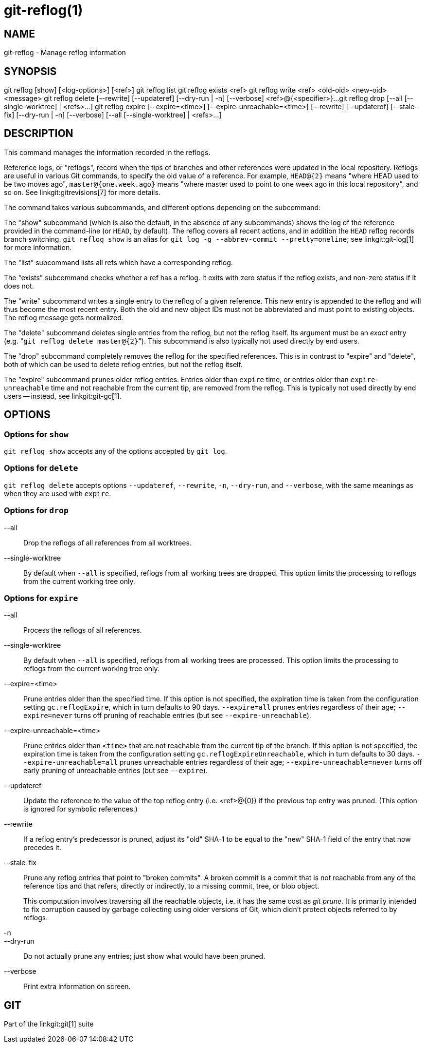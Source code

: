 git-reflog(1)
=============

NAME
----
git-reflog - Manage reflog information


SYNOPSIS
--------
[synopsis]
git reflog [show] [<log-options>] [<ref>]
git reflog list
git reflog exists <ref>
git reflog write <ref> <old-oid> <new-oid> <message>
git reflog delete [--rewrite] [--updateref]
	[--dry-run | -n] [--verbose] <ref>@{<specifier>}...
git reflog drop [--all [--single-worktree] | <refs>...]
git reflog expire [--expire=<time>] [--expire-unreachable=<time>]
	[--rewrite] [--updateref] [--stale-fix]
	[--dry-run | -n] [--verbose] [--all [--single-worktree] | <refs>...]

DESCRIPTION
-----------
This command manages the information recorded in the reflogs.

Reference logs, or "reflogs", record when the tips of branches and
other references were updated in the local repository. Reflogs are
useful in various Git commands, to specify the old value of a
reference. For example, `HEAD@{2}` means "where HEAD used to be two
moves ago", `master@{one.week.ago}` means "where master used to point
to one week ago in this local repository", and so on. See
linkgit:gitrevisions[7] for more details.

The command takes various subcommands, and different options
depending on the subcommand:

The "show" subcommand (which is also the default, in the absence of
any subcommands) shows the log of the reference provided in the
command-line (or `HEAD`, by default). The reflog covers all recent
actions, and in addition the `HEAD` reflog records branch switching.
`git reflog show` is an alias for `git log -g --abbrev-commit
--pretty=oneline`; see linkgit:git-log[1] for more information.

The "list" subcommand lists all refs which have a corresponding reflog.

The "exists" subcommand checks whether a ref has a reflog.  It exits
with zero status if the reflog exists, and non-zero status if it does
not.

The "write" subcommand writes a single entry to the reflog of a given
reference. This new entry is appended to the reflog and will thus become
the most recent entry. Both the old and new object IDs must not be
abbreviated and must point to existing objects. The reflog message gets
normalized.

The "delete" subcommand deletes single entries from the reflog, but
not the reflog itself. Its argument must be an _exact_ entry (e.g. "`git
reflog delete master@{2}`"). This subcommand is also typically not used
directly by end users.

The "drop" subcommand completely removes the reflog for the specified
references. This is in contrast to "expire" and "delete", both of which
can be used to delete reflog entries, but not the reflog itself.

The "expire" subcommand prunes older reflog entries. Entries older
than `expire` time, or entries older than `expire-unreachable` time
and not reachable from the current tip, are removed from the reflog.
This is typically not used directly by end users -- instead, see
linkgit:git-gc[1].

OPTIONS
-------

Options for `show`
~~~~~~~~~~~~~~~~~~

`git reflog show` accepts any of the options accepted by `git log`.


Options for `delete`
~~~~~~~~~~~~~~~~~~~~

`git reflog delete` accepts options `--updateref`, `--rewrite`, `-n`,
`--dry-run`, and `--verbose`, with the same meanings as when they are
used with `expire`.

Options for `drop`
~~~~~~~~~~~~~~~~~~

--all::
	Drop the reflogs of all references from all worktrees.

--single-worktree::
	By default when `--all` is specified, reflogs from all working
	trees are dropped. This option limits the processing to reflogs
	from the current working tree only.


Options for `expire`
~~~~~~~~~~~~~~~~~~~~

--all::
	Process the reflogs of all references.

--single-worktree::
	By default when `--all` is specified, reflogs from all working
	trees are processed. This option limits the processing to reflogs
	from the current working tree only.

--expire=<time>::
	Prune entries older than the specified time. If this option is
	not specified, the expiration time is taken from the
	configuration setting `gc.reflogExpire`, which in turn
	defaults to 90 days. `--expire=all` prunes entries regardless
	of their age; `--expire=never` turns off pruning of reachable
	entries (but see `--expire-unreachable`).

--expire-unreachable=<time>::
	Prune entries older than `<time>` that are not reachable from
	the current tip of the branch. If this option is not
	specified, the expiration time is taken from the configuration
	setting `gc.reflogExpireUnreachable`, which in turn defaults
	to 30 days. `--expire-unreachable=all` prunes unreachable
	entries regardless of their age; `--expire-unreachable=never`
	turns off early pruning of unreachable entries (but see
	`--expire`).

--updateref::
	Update the reference to the value of the top reflog entry (i.e.
	<ref>@\{0\}) if the previous top entry was pruned.  (This
	option is ignored for symbolic references.)

--rewrite::
	If a reflog entry's predecessor is pruned, adjust its "old"
	SHA-1 to be equal to the "new" SHA-1 field of the entry that
	now precedes it.

--stale-fix::
	Prune any reflog entries that point to "broken commits". A
	broken commit is a commit that is not reachable from any of
	the reference tips and that refers, directly or indirectly, to
	a missing commit, tree, or blob object.
+
This computation involves traversing all the reachable objects, i.e. it
has the same cost as 'git prune'.  It is primarily intended to fix
corruption caused by garbage collecting using older versions of Git,
which didn't protect objects referred to by reflogs.

-n::
--dry-run::
	Do not actually prune any entries; just show what would have
	been pruned.

--verbose::
	Print extra information on screen.


GIT
---
Part of the linkgit:git[1] suite
